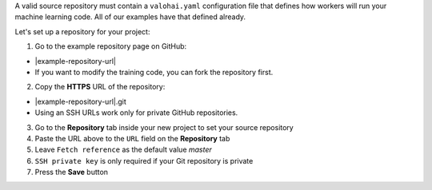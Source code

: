 A valid source repository must contain a ``valohai.yaml`` configuration file that defines how workers will run your machine learning code. All of our examples have that defined already.

Let's set up a repository for your project:

1. Go to the example repository page on GitHub:

* |example-repository-url|
* If you want to modify the training code, you can fork the repository first.

2. Copy the **HTTPS** URL of the repository:

* |example-repository-url|.git
* Using an SSH URLs work only for private GitHub repositories.

3. Go to the **Repository** tab inside your new project to set your source repository
4. Paste the URL above to the ``URL`` field on the **Repository** tab
5. Leave ``Fetch reference`` as the default value `master`
6. ``SSH private key`` is only required if your Git repository is private
7. Press the **Save** button
